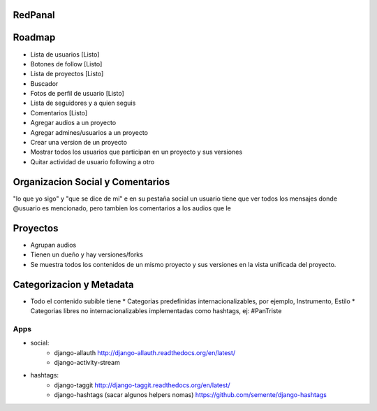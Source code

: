 RedPanal
========

Roadmap
=======


* Lista de usuarios [Listo]
* Botones de follow [Listo]
* Lista de proyectos [Listo]
* Buscador
* Fotos de perfil de usuario [Listo]
* Lista de seguidores y a quien seguis
* Comentarios [Listo]
* Agregar audios a un proyecto
* Agregar admines/usuarios a un proyecto
* Crear una version de un proyecto
* Mostrar todos los usuarios que participan en un proyecto y sus versiones
* Quitar actividad de usuario following a otro

Organizacion Social y Comentarios
=================================

"lo que yo sigo" y  "que se dice de mi"
e en su pestaña social un usuario tiene que ver todos los mensajes donde @usuario es mencionado, pero tambien los comentarios a los audios que le

Proyectos
=========

* Agrupan audios
* Tienen un dueño y hay versiones/forks
* Se muestra todos los contenidos de un mismo proyecto y sus versiones en la vista
  unificada del proyecto.


Categorizacion y Metadata
==========================

* Todo el contenido subible tiene
  * Categorias predefinidas internacionalizables, por ejemplo, Instrumento, Estilo
  * Categorias libres no internacionalizables implementadas como hashtags, ej: #PanTriste

Apps
----

* social:
    * django-allauth http://django-allauth.readthedocs.org/en/latest/
    * django-activity-stream
* hashtags:
    * django-taggit http://django-taggit.readthedocs.org/en/latest/
    * django-hashtags (sacar algunos helpers nomas) https://github.com/semente/django-hashtags



